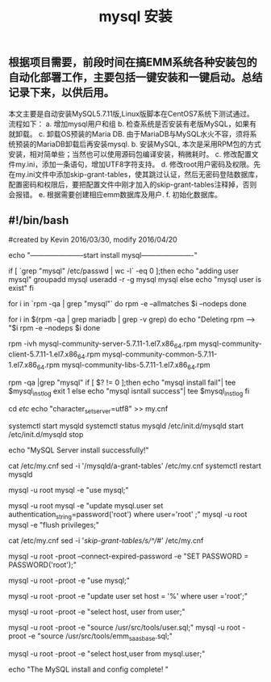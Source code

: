 #+TITLE: mysql 安装

** 根据项目需要，前段时间在搞EMM系统各种安装包的自动化部署工作，主要包括一键安装和一键启动\停止功能。总结记录下来，以供后用。
本文主要是自动安装MySQL5.7.11版,Linux版脚本在CentOS7系统下测试通过。
流程如下：
a. 增加mysql用户和组
b. 检查系统是否安装有老版MySQL，如果有就卸载。
c.  卸载OS预装的Maria DB. 由于MariaDB与MySQL水火不容，须将系统预装的MariaDB卸载后再安装mysql.
b. 安装MySQL, 本次是采用RPM包的方式安装，相对简单些；当然也可以使用源码包编译安装，稍微耗时。
c. 修改配置文件my.ini，添加一条语句，增加UTF8字符支持。
d. 修改root用户密码及权限。先在my.ini文件中添加skip-grant-tables，使其跳过认证，然后无密码登陆数据库，配置密码和权限后，要把配置文件中刚才加入的skip-grant-tables注释掉，否则会报错。
e. 根据需要创建相应emm数据库及用户. 
f.  初始化数据库。
** #!/bin/bash

#created by Kevin 2016/03/30, modify 2016/04/20

# -----------------------------------------------------------------------------
# Installation Script for the auto-deployment EMM(Linux edition)
# -----------------------------------------------------------------------------

# -----------------------------------------------------------------------------
# shell script to install MySQL (default version mysql-community-5.7.11)


echo "-----------------------start install mysql----------------------"


# Add to mysql user and mysql group

if [ `grep "mysql" /etc/passwd | wc -l` -eq 0 ];then
echo "adding user mysql"
groupadd mysql
useradd -r -g mysql mysql
else
echo "mysql user is exist"
fi

# check installed mysql or not
for i in `rpm -qa | grep "mysql"`
do 
rpm -e --allmatches $i --nodeps
done

# Remove pre-installed on OS MariaDB if exists

for i in $(rpm -qa | grep mariadb | grep -v grep)
do
  echo "Deleting rpm --> "$i
  rpm -e --nodeps $i
done


# Install mysqlserver

rpm -ivh mysql-community-server-5.7.11-1.el7.x86_64.rpm mysql-community-client-5.7.11-1.el7.x86_64.rpm mysql-community-common-5.7.11-1.el7.x86_64.rpm mysql-community-libs-5.7.11-1.el7.x86_64.rpm


# check the installtation was successful or not 
rpm -qa |grep "mysql"
if [ $? != 0 ];then
echo "mysql install fail"| tee $mysql_instlog
exit 1
else 
echo "mysql isntall success"| tee $mysql_instlog
fi

# modify configuration files  
cd /etc/
echo "character_set_server=utf8" >> my.cnf

# startup the mysql
systemctl start mysqld 
systemctl status mysqld
/etc/init.d/mysqld start 
/etc/init.d/mysqld stop

echo "MySQL Server install successfully!"

# configuration
cat /etc/my.cnf
sed -i '/mysqld/a\skip-grant-tables' /etc/my.cnf
systemctl restart mysqld
# mysql -u root mysql
mysql -u root mysql -e "use mysql;"
# use mysql
# update mysql.user set authentication_string=password('root') where user='root' ;
mysql -u root mysql -e "update mysql.user set authentication_string=password('root') where user='root' ;"
mysql -u root mysql -e "flush privileges;"

cat /etc/my.cnf
sed -i '/skip-grant-tables/s/^/#/' /etc/my.cnf
# mysql -u root -p
# SET PASSWORD = PASSWORD('root');
mysql -u root -proot --connect-expired-password -e "SET PASSWORD = PASSWORD('root');"

# mysql -u root mysql
# use mysql;
mysql -u root -proot -e "use mysql;"
# update user set host = '%' where user ='root';
mysql -u root -proot -e "update user set host = '%' where user ='root';"
# select host, user from user; 
mysql -u root -proot -e "select host, user from user;"
# exit

mysql -u root -proot -e "source /usr/src/tools/user.sql;"
mysql -u root -proot -e "source /usr/src/tools/emm_saas_base.sql;"
# create a new database, name as "emm_saas_base"
# mysql -u root -p
# create database emm_saas_base;
# mysql -u root -proot -e "create database emm_saas_base;"
# show databases;
# mysql -u root -proot -e "show databases;"

# initdb 
# for x in find . -name "*.sql"
# do source emm_saas_base.sql
# done

# create user & authentication
# mysql -u root -p
# CREATE USER 'emm'@'%' IDENTIFIED BY 'emm';
# GRANT ALL ON *.* TO 'emm'@'%';

# show user in the DB
# select host,user from mysql.user;
mysql -u root -proot -e "select host,user from mysql.user;"

echo "The MySQL install and config complete! "
